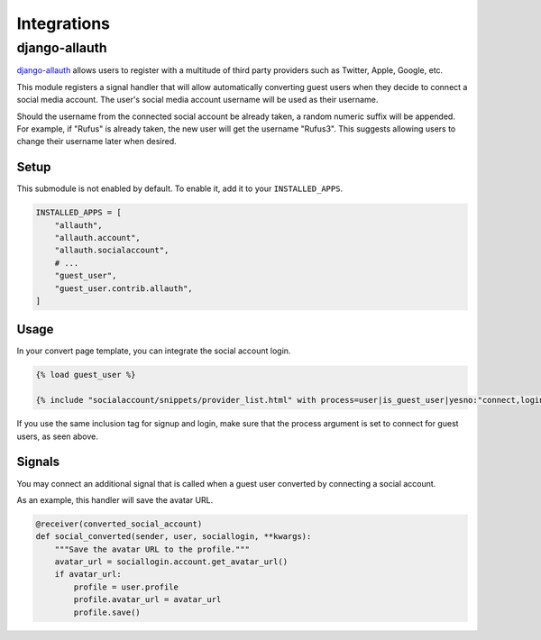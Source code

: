 Integrations
============

django-allauth
--------------

`django-allauth`_ allows users to register with a multitude of third party providers
such as Twitter, Apple, Google, etc.

.. _django-allauth: https://www.intenct.nl/projects/django-allauth/

This module registers a signal handler that will allow automatically converting
guest users when they decide to connect a social media account.
The user's social media account username will be used as their username.

Should the username from the connected social account be already taken,
a random numeric suffix will be appended. For example, if "Rufus" is already taken,
the new user will get the username "Rufus3". This suggests allowing users to
change their username later when desired.

Setup
~~~~~

This submodule is not enabled by default. To enable it, add it to your ``INSTALLED_APPS``.

.. code:: python

  INSTALLED_APPS = [
      "allauth",
      "allauth.account",
      "allauth.socialaccount",
      # ...
      "guest_user",
      "guest_user.contrib.allauth",
  ]

Usage
~~~~~

In your convert page template, you can integrate the social account login.

.. code:: jinja

  {% load guest_user %}

  {% include "socialaccount/snippets/provider_list.html" with process=user|is_guest_user|yesno:"connect,login" %}

If you use the same inclusion tag for signup and login, make sure that the process
argument is set to connect for guest users, as seen above.

Signals
~~~~~~~

You may connect an additional signal that is called when a guest user converted
by connecting a social account.

.. autodata:: guest_user.contrib.allauth.signals.converted_social_account
  :annotation: = Signal(user, sociallogin)

As an example, this handler will save the avatar URL.

.. code:: python

  @receiver(converted_social_account)
  def social_converted(sender, user, sociallogin, **kwargs):
      """Save the avatar URL to the profile."""
      avatar_url = sociallogin.account.get_avatar_url()
      if avatar_url:
          profile = user.profile
          profile.avatar_url = avatar_url
          profile.save()

